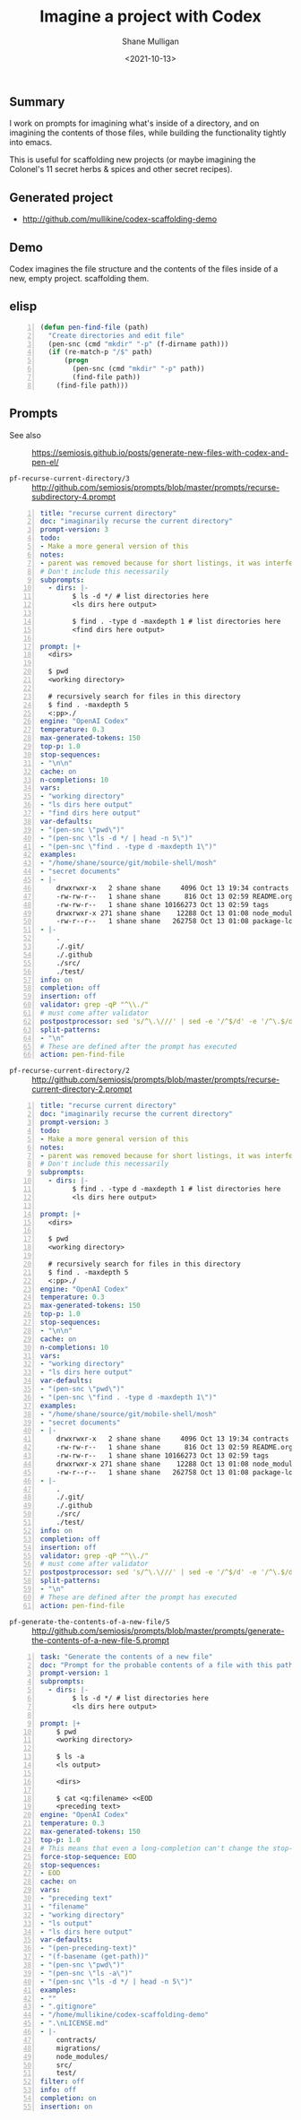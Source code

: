 #+LATEX_HEADER: \usepackage[margin=0.5in]{geometry}
#+OPTIONS: toc:nil

#+HUGO_BASE_DIR: /home/shane/var/smulliga/source/git/semiosis/semiosis-hugo
#+HUGO_SECTION: ./posts

#+TITLE: Imagine a project with Codex
#+DATE: <2021-10-13>
#+AUTHOR: Shane Mulligan
#+KEYWORDS: codex gpt openai emacs pen

** Summary
I work on prompts for imagining what's inside
of a directory, and on imagining the contents
of those files, while building the
functionality tightly into emacs.

This is useful for scaffolding new projects
(or maybe imagining the Colonel's 11 secret
herbs & spices and other secret recipes).

** Generated project
- http://github.com/mullikine/codex-scaffolding-demo

** Demo
Codex imagines the file structure and the contents of the files inside of a new, empty project.
scaffolding them.

** elisp
#+BEGIN_SRC emacs-lisp -n :async :results verbatim code
  (defun pen-find-file (path)
    "Create directories and edit file"
    (pen-snc (cmd "mkdir" "-p" (f-dirname path)))
    (if (re-match-p "/$" path)
        (progn
          (pen-snc (cmd "mkdir" "-p" path))
          (find-file path))
      (find-file path)))
#+END_SRC

** Prompts
+ See also :: https://semiosis.github.io/posts/generate-new-files-with-codex-and-pen-el/

+ =pf-recurse-current-directory/3= :: http://github.com/semiosis/prompts/blob/master/prompts/recurse-subdirectory-4.prompt

#+BEGIN_SRC yaml -n :async :results verbatim code
  title: "recurse current directory"
  doc: "imaginarily recurse the current directory"
  prompt-version: 3
  todo:
  - Make a more general version of this
  notes:
  - parent was removed because for short listings, it was interfering
  # Don't include this necessarily
  subprompts:
    - dirs: |-
          $ ls -d */ # list directories here
          <ls dirs here output>
  
          $ find . -type d -maxdepth 1 # list directories here
          <find dirs here output>
          
  prompt: |+
    <dirs>
    
    $ pwd
    <working directory>
  
    # recursively search for files in this directory
    $ find . -maxdepth 5
    <:pp>./
  engine: "OpenAI Codex"
  temperature: 0.3
  max-generated-tokens: 150
  top-p: 1.0
  stop-sequences:
  - "\n\n"
  cache: on
  n-completions: 10
  vars:
  - "working directory"
  - "ls dirs here output"
  - "find dirs here output"
  var-defaults:
  - "(pen-snc \"pwd\")"
  - "(pen-snc \"ls -d */ | head -n 5\")"
  - "(pen-snc \"find . -type d -maxdepth 1\")"
  examples:
  - "/home/shane/source/git/mobile-shell/mosh"
  - "secret documents"
  - |-
      drwxrwxr-x   2 shane shane     4096 Oct 13 19:34 contracts
      -rw-rw-r--   1 shane shane      816 Oct 13 02:59 README.org
      -rw-rw-r--   1 shane shane 10166273 Oct 13 02:59 tags
      drwxrwxr-x 271 shane shane    12288 Oct 13 01:08 node_modules
      -rw-r--r--   1 shane shane   262758 Oct 13 01:08 package-lock.json
  - |-
      .
      ./.git/
      ./.github
      ./src/
      ./test/
  info: on
  completion: off
  insertion: off
  validator: grep -qP "^\\./"
  # must come after validator
  postpostprocessor: sed 's/^\.\///' | sed -e '/^$/d' -e '/^\.$/d'
  split-patterns:
  - "\n"
  # These are defined after the prompt has executed
  action: pen-find-file
#+END_SRC

+ =pf-recurse-current-directory/2= :: http://github.com/semiosis/prompts/blob/master/prompts/recurse-current-directory-2.prompt

#+BEGIN_SRC yaml -n :async :results verbatim code
  title: "recurse current directory"
  doc: "imaginarily recurse the current directory"
  prompt-version: 3
  todo:
  - Make a more general version of this
  notes:
  - parent was removed because for short listings, it was interfering
  # Don't include this necessarily
  subprompts:
    - dirs: |-
          $ find . -type d -maxdepth 1 # list directories here
          <ls dirs here output>
          
  prompt: |+
    <dirs>
    
    $ pwd
    <working directory>
  
    # recursively search for files in this directory
    $ find . -maxdepth 5
    <:pp>./
  engine: "OpenAI Codex"
  temperature: 0.3
  max-generated-tokens: 150
  top-p: 1.0
  stop-sequences:
  - "\n\n"
  cache: on
  n-completions: 10
  vars:
  - "working directory"
  - "ls dirs here output"
  var-defaults:
  - "(pen-snc \"pwd\")"
  - "(pen-snc \"find . -type d -maxdepth 1\")"
  examples:
  - "/home/shane/source/git/mobile-shell/mosh"
  - "secret documents"
  - |-
      drwxrwxr-x   2 shane shane     4096 Oct 13 19:34 contracts
      -rw-rw-r--   1 shane shane      816 Oct 13 02:59 README.org
      -rw-rw-r--   1 shane shane 10166273 Oct 13 02:59 tags
      drwxrwxr-x 271 shane shane    12288 Oct 13 01:08 node_modules
      -rw-r--r--   1 shane shane   262758 Oct 13 01:08 package-lock.json
  - |-
      .
      ./.git/
      ./.github
      ./src/
      ./test/
  info: on
  completion: off
  insertion: off
  validator: grep -qP "^\\./"
  # must come after validator
  postpostprocessor: sed 's/^\.\///' | sed -e '/^$/d' -e '/^\.$/d'
  split-patterns:
  - "\n"
  # These are defined after the prompt has executed
  action: pen-find-file
#+END_SRC

+ =pf-generate-the-contents-of-a-new-file/5= :: http://github.com/semiosis/prompts/blob/master/prompts/generate-the-contents-of-a-new-file-5.prompt

#+BEGIN_SRC yaml -n :async :results verbatim code
  task: "Generate the contents of a new file"
  doc: "Prompt for the probable contents of a file with this path and sibling files"
  prompt-version: 1
  subprompts:
    - dirs: |-
          $ ls -d */ # list directories here
          <ls dirs here output>
          
  prompt: |+
      $ pwd
      <working directory>
  
      $ ls -a
      <ls output>
  
      <dirs>
  
      $ cat <q:filename> <<EOD
      <preceding text>
  engine: "OpenAI Codex"
  temperature: 0.3
  max-generated-tokens: 150
  top-p: 1.0
  # This means that even a long-completion can't change the stop-sequence
  force-stop-sequence: EOD
  stop-sequences:
  - EOD
  cache: on
  vars:
  - "preceding text"
  - "filename"
  - "working directory"
  - "ls output"
  - "ls dirs here output"
  var-defaults:
  - "(pen-preceding-text)"
  - "(f-basename (get-path))"
  - "(pen-snc \"pwd\")"
  - "(pen-snc \"ls -a\")"
  - "(pen-snc \"ls -d */ | head -n 5\")"
  examples:
  - ""
  - ".gitignore"
  - "/home/mullikine/codex-scaffolding-demo"
  - ".\nLICENSE.md"
  - |-
      contracts/
      migrations/
      node_modules/
      src/
      test/
  filter: off
  info: off
  completion: on
  insertion: on
#+END_SRC